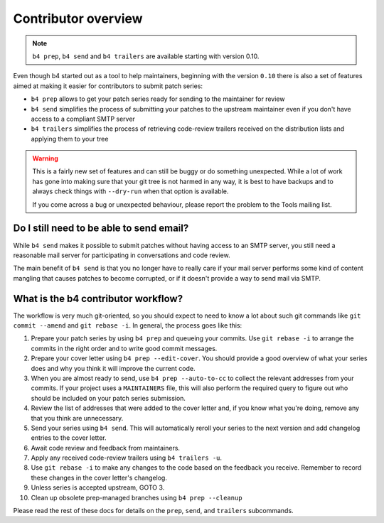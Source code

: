 Contributor overview
====================
.. note::

   ``b4 prep``, ``b4 send`` and ``b4 trailers`` are available starting
   with version 0.10.

Even though b4 started out as a tool to help maintainers, beginning with
the version ``0.10`` there is also a set of features aimed at making it
easier for contributors to submit patch series:

* ``b4 prep`` allows to get your patch series ready for sending to the
  maintainer for review
* ``b4 send`` simplifies the process of submitting your patches to the
  upstream maintainer even if you don't have access to a compliant SMTP
  server
* ``b4 trailers`` simplifies the process of retrieving code-review
  trailers received on the distribution lists and applying them to your
  tree

.. warning::

  This is a fairly new set of features and can still be buggy or do
  something unexpected. While a lot of work has gone into making sure
  that your git tree is not harmed in any way, it is best to have
  backups and to always check things with ``--dry-run`` when that option
  is available.

  If you come across a bug or unexpected behaviour, please report the
  problem to the Tools mailing list.

Do I still need to be able to send email?
-----------------------------------------
While ``b4 send`` makes it possible to submit patches without having
access to an SMTP server, you still need a reasonable mail server for
participating in conversations and code review.

The main benefit of ``b4 send`` is that you no longer have to really
care if your mail server performs some kind of content mangling that
causes patches to become corrupted, or if it doesn't provide a way to
send mail via SMTP.

What is the b4 contributor workflow?
------------------------------------
The workflow is very much git-oriented, so you should expect to need to
know a lot about such git commands like ``git commit --amend`` and ``git rebase
-i``. In general, the process goes like this:

1. Prepare your patch series by using ``b4 prep`` and queueing your
   commits. Use ``git rebase -i`` to arrange the commits in the right
   order and to write good commit messages.

2. Prepare your cover letter using ``b4 prep --edit-cover``. You should
   provide a good overview of what your series does and why you think it
   will improve the current code.

3. When you are almost ready to send, use ``b4 prep --auto-to-cc``
   to collect the relevant addresses from your commits. If your project
   uses a ``MAINTAINERS`` file, this will also perform the required
   query to figure out who should be included on your patch series
   submission.

4. Review the list of addresses that were added to the cover letter and,
   if you know what you're doing, remove any that you think are
   unnecessary.

5. Send your series using ``b4 send``. This will automatically reroll
   your series to the next version and add changelog entries to the
   cover letter.

6. Await code review and feedback from maintainers.

7. Apply any received code-review trailers using ``b4 trailers -u``.

8. Use ``git rebase -i`` to make any changes to the code based on the
   feedback you receive. Remember to record these changes in the cover
   letter's changelog.

9. Unless series is accepted upstream, GOTO 3.

10. Clean up obsolete prep-managed branches using ``b4 prep --cleanup``

Please read the rest of these docs for details on the ``prep``,
``send``, and ``trailers`` subcommands.
